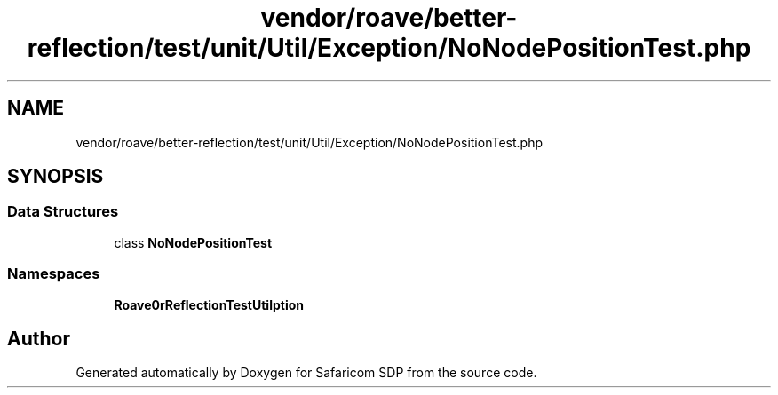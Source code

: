 .TH "vendor/roave/better-reflection/test/unit/Util/Exception/NoNodePositionTest.php" 3 "Sat Sep 26 2020" "Safaricom SDP" \" -*- nroff -*-
.ad l
.nh
.SH NAME
vendor/roave/better-reflection/test/unit/Util/Exception/NoNodePositionTest.php
.SH SYNOPSIS
.br
.PP
.SS "Data Structures"

.in +1c
.ti -1c
.RI "class \fBNoNodePositionTest\fP"
.br
.in -1c
.SS "Namespaces"

.in +1c
.ti -1c
.RI " \fBRoave\\BetterReflectionTest\\Util\\Exception\fP"
.br
.in -1c
.SH "Author"
.PP 
Generated automatically by Doxygen for Safaricom SDP from the source code\&.
